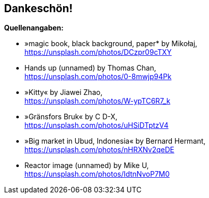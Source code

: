 == Dankeschön!

*Quellenangaben:*

* »magic book, black background, paper* by Mikołaj, +
https://unsplash.com/photos/DCzpr09cTXY[]
* Hands up (unnamed) by Thomas Chan, +
https://unsplash.com/photos/0-8mwjp94Pk[]
* »Kitty« by Jiawei Zhao, +
https://unsplash.com/photos/W-ypTC6R7_k[]
* »Gränsfors Bruk« by C D-X, +
https://unsplash.com/photos/uHSiDTptzV4[]
* »Big market in Ubud, Indonesia« by Bernard Hermant, +
https://unsplash.com/photos/nHRXNv2qeDE[]
* Reactor image (unnamed) by Mike U, +
https://unsplash.com/photos/IdtnNvoP7M0[]
